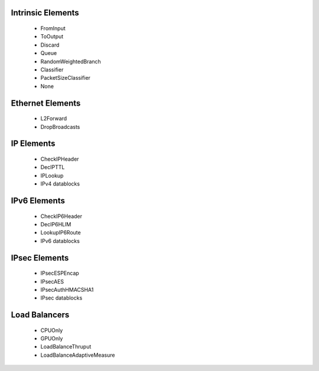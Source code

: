 Intrinsic Elements
------------------

 * FromInput
 * ToOutput
 * Discard
 * Queue
 * RandomWeightedBranch
 * Classifier
 * PacketSizeClassifier
 * None

Ethernet Elements
-----------------

 * L2Forward
 * DropBroadcasts

IP Elements
-----------

 * CheckIPHeader
 * DecIPTTL
 * IPLookup

 * IPv4 datablocks

IPv6 Elements
-------------

 * CheckIP6Header
 * DecIP6HLIM
 * LookupIP6Route

 * IPv6 datablocks

IPsec Elements
--------------

 * IPsecESPEncap
 * IPsecAES
 * IPsecAuthHMACSHA1

 * IPsec datablocks

Load Balancers
--------------

 * CPUOnly
 * GPUOnly
 * LoadBalanceThruput
 * LoadBalanceAdaptiveMeasure
